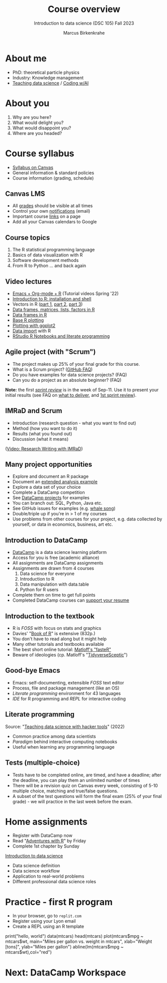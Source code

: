 :REVEAL_PROPERTIES:
#+REVEAL_ROOT: https://cdn.jsdelivr.net/npm/reveal.js
#+REVEAL_REVEAL_JS_VERSION: 4
#+REVEAL_INIT_OPTIONS: transition: 'cube'
#+REVEAL_THEME: black
:END:
#+TITLE: Course overview
#+AUTHOR: Marcus Birkenkrahe
#+SUBTITLE: Introduction to data science (DSC 105) Fall 2023
#+STARTUP:overview hideblocks indent inlineimages
#+options: toc:1 num:nil
#+attr_html: :width 600px
* About me
#+attr_html: :width 500px
[[../img/1_pferd.jpeg]]

- PhD: theoretical particle physics
- Industry: Knowledge management
- [[https://www.researchgate.net/publication/372691072_Teaching_Data_Science_with_Literate_Programming_Tools][Teaching data science]] / [[https://github.com/birkenkrahe/org/blob/master/research/SSCET_2023.org][Coding w/AI]]

* About you
#+attr_html: :width 500px
[[../img/1_universal_converter_box.png]]

1. Why are you here?
2. What would delight you?
3. What would disappoint you?
4. Where are you headed?

* Course syllabus
#+attr_html: :width 400px
[[../img/1_syllabus.png]]

- [[https://lyon.instructure.com/courses/1427/assignments/syllabus][Syllabus on Canvas]]
- General information & standard policies
- Course information (grading, schedule)

** Canvas LMS
#+attr_html: :width 500px
[[../img/1_canvas.png]]

- All [[https://lyon.instructure.com/courses/568/grades][grades]] should be visible at all times
- Control your own [[https://lyon.instructure.com/courses/568?view=notifications][notifications]] (email)
- Important course [[https://lyon.instructure.com/courses/568/pages/course-links][links]] on a page
- Add all your Canvas calendars to Google

** Course topics
#+attr_html: :width 450px
[[../img/1_topics.jpg]]

1) The R statistical programming language
2) Basics of data visualization with R
3) Software development methods
4) From R to Python ... and back again

** Video lectures
#+attr_html: :width 400px
[[../img/1_lecture.jpg]]
#+begin_notes
- [[https://www.youtube.com/playlist?list=PLwgb17bzeNygo8GU6SivwwjsQj9QabqAJ][Emacs + Org-mode + R]] (Tutorial videos Spring '22)
- [[https://www.youtube.com/playlist?list=PL6SfZh1-kWXkLa45V6JeEhNZEXvsmUR1f][Introduction to R: installation and shell]]
- Vectors in R ([[https://www.youtube.com/playlist?list=PL6SfZh1-kWXl3_YDc-8SS5EuG4h1aILHz][part 1]], [[https://www.youtube.com/playlist?list=PL6SfZh1-kWXlA2axuHdNMzhwhuEhtGtlK][part 2]], [[https://www.youtube.com/playlist?list=PL6SfZh1-kWXn0PLpr1dB8NQwkDuThwkf5][part 3]])
- [[https://www.youtube.com/playlist?list=PL6SfZh1-kWXmMY6rKe2dkUUdn41m50-n6][Data frames, matrices, lists, factors in R]]
- [[https://www.youtube.com/playlist?list=PL6SfZh1-kWXlKpHIv66nOhGAFxztXaCEd][Data frames in R]]
- [[https://www.youtube.com/playlist?list=PL6SfZh1-kWXkDVwgn2kXG13Y4SnoWDj9q][Base R plotting]]
- [[https://www.youtube.com/playlist?list=PL6SfZh1-kWXnLB9cVQQKRxtAFFDfyGw0h][Plotting with ggplot2]]
- [[https://www.youtube.com/playlist?list=PLwgb17bzeNyi9RjO0pL48am-Bk6XWol44][Data import]] with R
- [[https://www.youtube.com/playlist?list=PL6SfZh1-kWXl3RimChL59F7lKSDGA97AZ][RStudio R Notebooks and literate programming]]
#+end_notes

** Agile project (with "Scrum")
#+attr_html: :width 700px
[[../img/1_scrum.png]]

#+begin_notes
- The project makes up 25% of your final grade for this course.
- What is a Scrum project? ([[https://github.com/birkenkrahe/org/blob/master/FAQ.org][GitHub FAQ]])
- Do you have examples for data science projects? (FAQ)
- Can you do a project as an absolute beginner? (FAQ)

*Note:* the first /[[https://github.com/birkenkrahe/org/blob/master/FAQ.org#what-is-a-sprint-review][sprint review]]/ is in the week of Sep-11. Use it to
present your initial results (see FAQ on [[https://github.com/birkenkrahe/org/blob/master/FAQ.org#what-do-i-need-to-deliver-at-a-sprint-review][what to deliver]], and [[https://github.com/birkenkrahe/org/blob/master/FAQ.org#what-should-we-do-in-the-first-sprint][1st
sprint review]]).
#+end_notes

** IMRaD and Scrum
#+attr_html: :width 700px
[[../img/1_imrad.png]]
#+begin_notes
- Introduction (research question - what you want to find out)
- Method (how you want to do it)
- Results (what you found out)
- Discussion (what it means)

([[https://youtu.be/dip7UwZ3wUM][Video: Research Writing with IMRaD]])
#+end_notes

** Many project opportunities
#+attr_html: :width 400px
[[../img/1_competition.png]]

#+begin_notes
- Explore and document an R package
- Document an [[https://www.r-bloggers.com/][extended analysis example]]
- Explore a data set of your choice
- Complete a DataCamp competition
- See [[https://app.datacamp.com/learn/projects][DataCamp projects]] for examples
- You can branch out: SQL, Python, Java etc.
- See GitHub issues for examples (e.g. [[https://github.com/birkenkrahe/ds1/issues/4][whale song]])
- Double/triple up if you're in > 1 of my courses
- Use problems from other courses for your project, e.g. data
  collected by yourself, or data in economics, business, art etc.
#+end_notes

** Introduction to DataCamp
#+attr_html: :width 500px
[[../img/1_datacamp.png]]
#+begin_notes
- [[https://datacamp.com][DataCamp]] is a data science learning platform
- Access for you is free (academic alliance)
- All assignments are DataCamp assignments
- Assignments are drawn from 4 courses
  1. Data science for everyone
  2. Introduction to R
  3. Data manipulation with data.table
  4. Python for R users
- Complete them on time to get full points
- Completed DataCamp courses can [[https://www.linkedin.com/in/birkenkrahe/][support your resume]]
#+end_notes
** Introduction to the textbook
#+attr_html: :width 400px
[[../img/1_bookofR.png]]
#+begin_notes
- R is /FOSS/ with focus on stats and graphics
- Davies' "[[https://nostarch.com/bookofr][Book of R]]" is extensive (832p.)
- You don't have to read along but it might help
- Many other tutorials and textbooks available
- The best short online tutorial: [[https://github.com/matloff/fasteR][Matloff's "fasteR"]]
- Beware of ideologies (cp. Matloff's "[[http://github.com/matloff/TidyverseSkeptic][TidyverseSceptic]]")
#+end_notes
** Good-bye Emacs
#+attr_html: :width 500px
[[../img/1_emacs.png]]
#+begin_notes
- Emacs: self-documenting, extensible /FOSS/ text editor
- Process, file and package management (like an OS)
- /Literate programming/ environment for 43 languages
- /IDE/ for R programming and /REPL/ for interactive coding
#+end_notes
** Literate programming
#+attr_html: :width 700px
[[../img/1_litprog.png]]

#+begin_notes
Source: "[[https://docs.google.com/presentation/d/1wA7sb41EjV6GP3oBEFsOiYnoe29WILtLJR2sHSfr6Fs/edit?usp=sharing][Teaching data science with hacker tools]]" (2022)

- Common practice among data scientists
- /Paradigm/ behind interactive computing notebooks
- Useful when learning any programming language
#+end_notes
** Tests (multiple-choice)
#+attr_html: :width 600px
[[../img/1_entry_quiz.png]]

#+begin_notes
- Tests have to be completed online, are timed, and have a deadline;
  after the deadline, you can play them an unlimited number of times
- There will be a revision quiz on Canvas every week, consisting of
  5-10 multiple choice, matching and true/false questions.
- A subset of the test questions will form the final exam (25% of your
  final grade) - we will practice in the last week before the exam.
#+end_notes

* Home assignments
#+attr_html: :width 500px
[[../img/home.jpg]]

- Register with DataCamp now
- Read "[[https://github.com/birkenkrahe/ds105/blob/main/pub/Adventures_with_R.pdf][Adventures with R]]" by Friday
- Complete 1st chapter by Sunday

#+begin_notes
[[https://lyon.instructure.com/courses/568/assignments/1420][Introduction to data science​]]

+ Data science definition
+ Data science workflow
+ Application to real-world problems
+ Different professional data science roles
#+end_notes

* Practice - first R program
#+attr_html: :width 700px
[[../img/replit.png]]

- In your browser, go to ~replit.com~
- Register using your Lyon email
- Create a REPL using an R template

#+begin_notes
print("hello, world")
data(mtcars)
head(mtcars)
plot(mtcars$mpg ~ mtcars$wt,
    main="Miles per gallon vs. weight in mtcars",
    xlab="Weight [tons]", ylab="Miles per gallon")
abline(lm(mtcars$mpg ~ mtcars$wt),col="red")
#+end_notes
* Next: DataCamp Workspace
#+attr_html: :width 600px
[[../img/0_workspace.png]]
